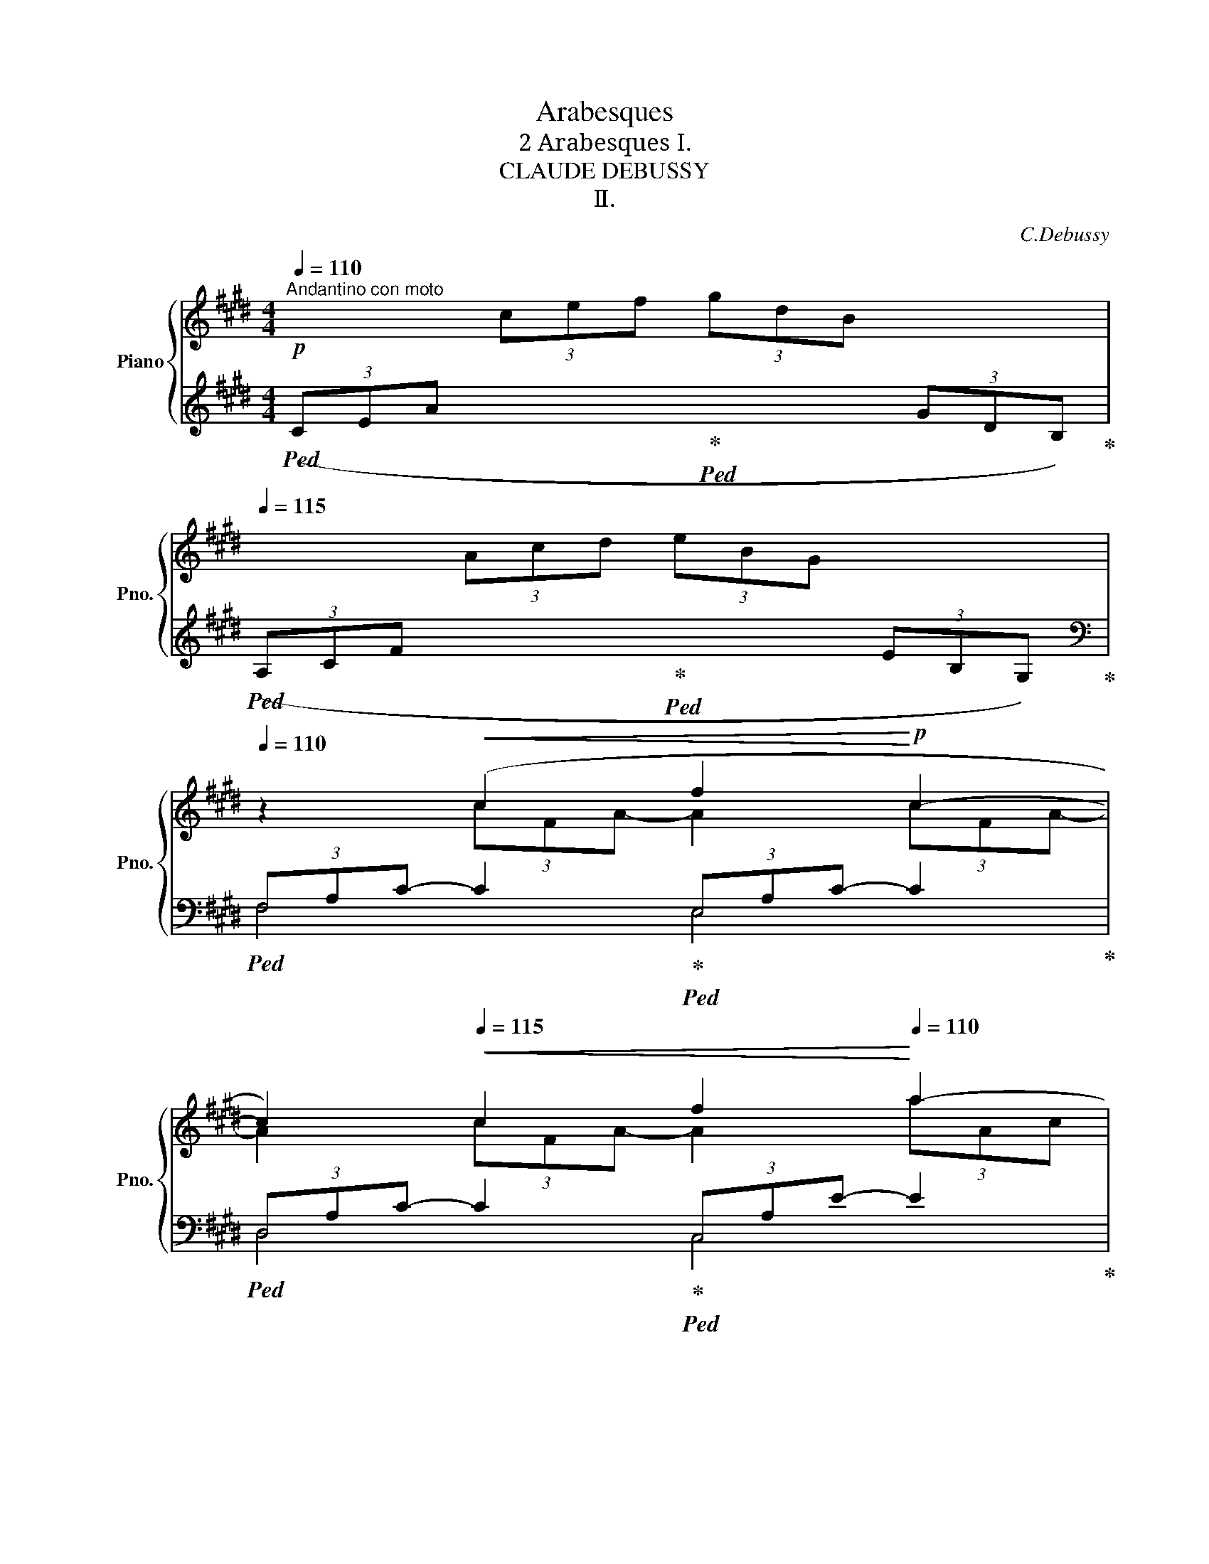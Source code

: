 X:1
T:Arabesques
T:2 Arabesques Ⅰ. 
T:CLAUDE DEBUSSY 
T:Ⅱ.
C:C.Debussy
%%score { ( 1 3 ) | ( 2 4 ) }
L:1/8
Q:1/4=110
M:4/4
K:E
V:1 treble nm="Piano" snm="Pno."
V:3 treble 
V:2 treble 
V:4 treble 
V:1
"^Andantino con moto"!p! x2 (3cef (3gdB x2[Q:1/4=115]"^\n"[Q:1/4=120][Q:1/4=115] | %1
 x2 (3Acd (3eBG x2[Q:1/4=115][Q:1/4=120][Q:1/4=115] | %2
[Q:1/4=110] z2!<(! (c2[Q:1/4=115] f2!<)!!p![Q:1/4=120] c2-[Q:1/4=115][Q:1/4=120] | %3
 c2)[Q:1/4=115]!<(! c2 f2!<)![Q:1/4=110] a2- | %4
[Q:1/4=105] (a2[Q:1/4=100] a4-[Q:1/4=60]!>(! (3a[Q:1/4=50]g[Q:1/4=30]f)!>)![Q:1/4=90][Q:1/4=80] | %5
"^a tempo"!pp![Q:1/4=110] z2[Q:1/4=120] (3(efc (3eBc (3GBF[Q:1/4=115] | (3GEG D4[Q:1/4=115] C2 | %7
 B,) z[Q:1/4=120] (3(efc (3eBc (3GBF | (3GEG D4[Q:1/4=115] C2) | %9
[Q:1/4=120]"_poco   a   poco   cresc." (3(B,A,B, C2- CEDE | C2) (G4 E2) | (3(DCD E2- EGFG | %12
!p!"_sempre  cresc.""^stringendo" E2)[Q:1/4=124] (c4[Q:1/4=128] (3^AcA) | %13
[Q:1/4=132] G2 (e4[Q:1/4=136] (3cec) |[Q:1/4=132] (g3 f)[Q:1/4=128] (g3 f) | %15
[Q:1/4=124]!mp! (g3 f)"^rit."[Q:1/4=100]!p! !tenuto!g[Q:1/4=90] !tenuto!f2[Q:1/4=80] !tenuto!g | %16
!p![Q:1/4=100] (=a4 g4[Q:1/4=110][Q:1/4=120] | f4 e4) |!<(! (d4 e2[Q:1/4=110] gb)!<)! | %19
!mp!!>(! (d4-!>)!!p! dc[Q:1/4=110]eg)[Q:1/4=120] | (B4-[Q:1/4=115] BAce[Q:1/4=120] | %21
[Q:1/4=120] G4)!p!"^rit." (3z[Q:1/4=115] (Ac[Q:1/4=110] (3e[Q:1/4=105]g[Q:1/4=100]f | %22
[Q:1/4=110] d2 G2)[Q:1/4=120]!p!"^a tempo" z (FAc | %23
 E4)!p![Q:1/4=115]"^rit." (3z (FA[Q:1/4=110] (3c[Q:1/4=105]e[Q:1/4=100]=d | %24
[Q:1/4=110] G2 F4[Q:1/4=90] =D2)[Q:1/4=100][Q:1/4=80] | %25
[K:bass][Q:1/4=110]"^a tempo"!p! (C8-[Q:1/4=120] | %26
[Q:1/4=115] C2[Q:1/4=110] C2[Q:1/4=105] E2[Q:1/4=100] C2) |[K:treble][Q:1/4=110] F8-[Q:1/4=120] | %28
 F2[Q:1/4=124]"^poco mosso""_cresc." (F2 A2[Q:1/4=128] F2 | B2[Q:1/4=132] G2) (B2[Q:1/4=124] G2 | %30
 ([Ac]8-) |[Q:1/4=120] [Ac]2[Q:1/4=115] [FA]2 [GB]2[Q:1/4=110] [Ac]2) | [Ac]8-[Q:1/4=124] | %33
!mp! c2!p![Q:1/4=120] (A2[Q:1/4=110] B2[Q:1/4=100]!<(! c2 | %34
[Q:1/4=110] d2[Q:1/4=115] e2[Q:1/4=120] f2[Q:1/4=125] g2 | %35
[Q:1/4=120] a2!<)!!mf![Q:1/4=110]!>(! b2[Q:1/4=100] c'2[Q:1/4=90] d'2!>)! | %36
!p! (f'4)[Q:1/4=120] (e'4)[Q:1/4=110] |[Q:1/4=100] e8-)[Q:1/4=90] || %38
[K:A]!p!"^Tempo rubato""^(un peu moins vite)"[Q:1/4=90] (3(ede c2- cB[Q:1/4=85]Bc | %39
[Q:1/4=90] A2 F4[Q:1/4=85] G2) |[Q:1/4=80]!<(! (FE!<)!!p!!>(! f4!>)![Q:1/4=75] e2) | %41
!p![Q:1/4=80]!<(! (FE!<)!!>(! g2-[Q:1/4=65] g!tenuto!b[Q:1/4=70]!tenuto!a!>)!!tenuto!f) | %42
!p![Q:1/4=90] (3(ede c2- cB[Q:1/4=85]Bc) |[Q:1/4=90] (A2 F2-!<(! (F)[Q:1/4=85]FFG)!<)! | %44
!p! (3(FE!>(!B, C4[Q:1/4=80] [CE]2)!>)! |[Q:1/4=75]!p! [B,E]6 z2[Q:1/4=70] | %46
[K:bass]"^Mosso"!p![Q:1/4=100] (3(D,F,A,[Q:1/4=110] (3CB,A,)[Q:1/4=120]"_cresc." (3(G,B,D (3FED) | %47
[K:treble][Q:1/4=130] (3(CEG (3BAG)[Q:1/4=140] (3(FAc (3edc) | %48
[Q:1/4=125] (3(Bdf!f! !>!a2-)[Q:1/4=120] (ag)[Q:1/4=115](fe) | %49
[Q:1/4=110] (fedc)"^rit."[Q:1/4=110] (d[Q:1/4=100]c[Q:1/4=90]B[Q:1/4=80]A) | %50
[K:bass]"^Mosso"!p![Q:1/4=100] (3(D,F,A,[Q:1/4=110] (3CB,A,)[Q:1/4=120]"_cresc." (3(G,B,D (3FED) | %51
[K:treble][Q:1/4=130] (3(CEG (3BAG)[Q:1/4=140] (3(FAc!mp! (3edc) | %52
!p![Q:1/4=125]!<(! (3(Bdf!<)!!f![Q:1/4=120] a2-[Q:1/4=110] ag[Q:1/4=100]fg) | %53
!p![Q:1/4=120]!<(! (3(Bdf!<)!!f![Q:1/4=110] a2-[Q:1/4=100] ag[Q:1/4=95]fg) | %54
!p!"^a tempo"[Q:1/4=90] (3(ede c2- cB[Q:1/4=85]"^\n\n"Bc |[Q:1/4=90] A2 F4[Q:1/4=85] G2 | %56
[Q:1/4=80]!<(! FE!<)!!p!!>(! f4!>)![Q:1/4=75] e2) | %57
!p![Q:1/4=80]!<(! FE!<)! (g2-[Q:1/4=65]!>(! g!tenuto!b[Q:1/4=70]!tenuto!a!>)!!tenuto!f) | %58
!p![Q:1/4=90] (3(ede c2- cB[Q:1/4=85]Bc |[Q:1/4=90] A2 G2-!<(! G[Q:1/4=85]FFG)!<)! | %60
!p! (3(FE!>(!B, C4[Q:1/4=80] [CE]2!>)! |[Q:1/4=75]!p! [B,E]6) z2[Q:1/4=70] | %62
[K:treble]"^risoluto"!f![Q:1/4=80] (3=G[Q:1/4=90]=FG E4 D2 | =C2 =G,4 C2 | %64
[Q:1/4=92]!<(! D2[Q:1/4=94] =F2[Q:1/4=96] =G2[Q:1/4=85] A=c!<)! | %65
!f![Q:1/4=95] [Bd]4[Q:1/4=90] =G4[Q:1/4=85] | %66
!mp![Q:1/4=80]"^rit.""_dim. molto" (3(=g[Q:1/4=90]=fg e4[Q:1/4=85] d2 | %67
[Q:1/4=90] e4[Q:1/4=85] =f4) |!p![Q:1/4=80] (3=g[Q:1/4=90]=fg e4[Q:1/4=85]"_più  dim." g2 | %69
[Q:1/4=80]!<(! (3^g^f[Q:1/4=80]g!<)! e4[Q:1/4=70][Q:1/4=60] g2[Q:1/4=30] || %70
[K:E]!p!"^Ⅰ. tempo"[Q:1/4=110]"^o" (=a4 g4[Q:1/4=115][Q:1/4=120][Q:1/4=115] | %71
[Q:1/4=110] f4 e4)[Q:1/4=115][Q:1/4=120][Q:1/4=115] | %72
[Q:1/4=110] z2!<(! (c2[Q:1/4=115] f2!<)!!p![Q:1/4=120] c2-[Q:1/4=115][Q:1/4=120] | %73
 c2)[Q:1/4=115]!<(! (c2 f2!<)![Q:1/4=110] a2) | %74
[Q:1/4=105] z2[Q:1/4=100]"^rit." (a4-[Q:1/4=60] (3a[Q:1/4=50]!tenuto!g[Q:1/4=30]!tenuto!f)[Q:1/4=90][Q:1/4=80] | %75
"^a tempo"!p![Q:1/4=110] z2[Q:1/4=120] (3(efc (3eBc (3GBF[Q:1/4=115] | (3GEG) (D4[Q:1/4=115] C2 | %77
 B,2)[Q:1/4=120] (3(efc (3eBc (3GBF | (3GEG D4[Q:1/4=115] C2) | %79
[Q:1/4=120]"_poco   a   poco   cresc." (3(B,A,B, C2- CEDE | C2) (G4[Q:1/4=115] E2) | %81
[Q:1/4=120] (3(DCD E2- EGFG | %82
!p!"_sempre cresc.""^stringendo" E2)[Q:1/4=124] (c4[Q:1/4=128] (3^AcA | %83
[Q:1/4=132] G2) (e4[Q:1/4=136] (3cec) |[Q:1/4=132] (g3 f)[Q:1/4=128] (g3 f) | %85
[Q:1/4=124]!mp! (g3 f)"^rit."[Q:1/4=100]!p! !tenuto!g[Q:1/4=90] !tenuto!f2[Q:1/4=80] !tenuto!g | %86
!p!"^a tempo"[Q:1/4=100] (a4 g4[Q:1/4=110][Q:1/4=120] | f4[Q:1/4=115] e4)[Q:1/4=110] | %88
[Q:1/4=115] (a2[Q:1/4=120] bc'!<(! agag- | g2 f2-[Q:1/4=115] f2[Q:1/4=110] e2-)!<)! | %90
[Q:1/4=115]!mp! e(=d[Q:1/4=120]ef dcdc- | c2 B4[Q:1/4=115][Q:1/4=110] A2-) | %92
[Q:1/4=115] (AG[Q:1/4=120]AG cA[Q:1/4=110] F2-) ||[M:2/4][Q:1/4=100]!<(! FE[Q:1/4=90]FE!<)! || %94
[M:4/4]!mf![Q:1/4=100]"_dim." A8[Q:1/4=110][Q:1/4=120] | (3abc' (3e'c'b (3aec (3BAE | %96
!mp!"^più  dim." G8[Q:1/4=115] |[Q:1/4=110] F8[Q:1/4=100][Q:1/4=90] | %98
!pp![Q:1/4=110] E2!p![Q:1/4=120] (3(e'f'c' (3e'bc' (3gbf | (3geg d4[Q:1/4=115] c2 | %100
[Q:1/4=110] B2)!pp![Q:1/4=120] (3(efc (3eBc (3GBF | (3GEG[Q:1/4=115] D4[Q:1/4=110] C2) | %102
[Q:1/4=115] (3z B,[I:staff +1]E,[I:staff -1] (3z C[I:staff +1]G,[Q:1/4=120][I:staff -1] (3z E[I:staff +1]B,[I:staff -1] (3z FC | %103
[Q:1/4=125] (3z!<(! BE (3z cG[Q:1/4=130] (3z eB (3z fc!<)! | %104
[Q:1/4=120] (3z!p! (be[Q:1/4=110] (3z!>(! c'g[Q:1/4=95] (3z e'b[Q:1/4=80] (3z f'c')!>)! | %105
!pp![Q:1/4=70] (!tenuto![e'g']2[Q:1/4=65] !tenuto![e'g']4[Q:1/4=60] !tenuto![e'g']2) | %106
[Q:1/4=20] E2[Q:1/4=80] z2 z4 |] %107
[K:G][M:4/4][Q:1/4=136]"^Allegretto scherzando"!p!"_et très léger" (3(e/f/e/).A (3(a/b/a/).d (3(e/f/e/).A (3(a/b/a/).d | %108
 (3(e/f/e/).B"_dim." (3(b/c'/b/).d (3(e/f/e/).B (3(b/c'/b/).d | %109
 (3(e/f/e/).c (3(c'/d'/c'/).d (3(e/f/e/).c (3(c'/d'/c'/).d | %110
 (3(e/f/e/).c[Q:1/4=132] (3(c'/d'/c'/).d[Q:1/4=128] (3(e/f/e/).c[Q:1/4=124] (3(c'/d'/c'/).d | %111
!pp![Q:1/4=136] (3(e/f/e/).B (3(d/e/d/).G (3(B/c/B/).D (3(A/B/A/).E | %112
!pp! (3(e/f/e/).B (3(d/e/d/).G (3(B/c/B/).D (3(A/B/A/).E | %113
!pp!!<(! (3(G/A/G/).D (3.E.G!p!.B!<)!!pp!!<(! (3(G/A/G/).D (3.E.G!p!.B!<)! | %114
!pp!!<(! (3(A/B/A/).E (e.d)!<)![Q:1/4=132]!>(! (!arpeggio!b.a)[Q:1/4=128].f.d!>)! | %115
!pp![Q:1/4=136] (3(e/f/e/).B (3(d/e/d/).G (3(B/c/B/).D (3(A/B/A/).E | %116
!pp! (3(e/f/e/).B (3(d/e/d/).G (3(B/c/B/).D (3(A/B/A/).E | %117
!pp!!<(! (3(G/A/G/).D (3.E.G.B!<)!!p! !>![EA] z z x | %118
!p!!<(! (3(G/A/G/).D (3.E.G.B!<)!!p! !>![EA]!<(! z z x!<)! | %119
!mf! (3(a/b/a/).f (3(d/e/d/).B!>(! (3(A/B/A/).F (3(D/E/D/).B,!>)! | %120
!p!!>(! .A,.D.B,.[^CF][Q:1/4=132] .[A,D]!>)! z[Q:1/4=128] z2 | %121
[K:bass][Q:1/4=136] (3(G,/A,/G,/).E,[K:treble]!mf! (3(G/A/G/)E- E!>(!.F.G.A!>)! | %122
 !arpeggio!.[CDFB]!<(!.c.d.e !>!.[Bdf]!<)!!mf!!>(!{/f}.a.g.d!>)! | %123
[K:bass] (3(G,/A,/G,/).E,[K:treble]!mf! (3(G/A/G/)E- E!>(!.F.G.A!>)! | %124
!<(! !arpeggio!.[CDFB].c.d.e[Q:1/4=132] !tenuto![Bdf]!<)!!mf!!>(!{/f}.a[Q:1/4=128].g.d!>)! | %125
!p![Q:1/4=136] (a2 g2) (a2 g2) | (a2 g4 d2) | (b2 a2)"_cresc." (b2 a2) | (b2 a4 e2) | %129
!f! (3(d'/e'/d'/).b (3(g/a/g/).e (3(d/e/d/).B (3(G/A/G/).E | %130
!f! (3(d'/e'/d'/).b (3(g/a/g/).e (3(d/e/d/).B (3(G/A/G/).E | %131
"_dim." (3(D/E/D/).B, z2[K:bass] (3(D,/E,/D,/).B,, z2 |"_molto dim." z4 .D,.E,.G,.B, | %133
[K:treble]!p![Q:1/4=132] D z z2!pp![Q:1/4=128] !arpeggio![DF^Ad] z z2 | %134
[Q:1/4=136] !>![GBdg]!f! (3(F/G/F/) !>!E(3(D/E/D/) !>!B,!>!D !>!E2- | E.A.c.e .F.A.d.f | %136
 !>![GBdg]!f! (3(F/G/F/) !>!E(3(D/E/D/) !>!B,!>!D !>!E2- | %137
 E.A.c.e[Q:1/4=132] z!<(! .A[Q:1/4=128].e.f!<)! | %138
!f![Q:1/4=136] !>![B^dfb] (3(^a/b/a/) !>!^g(3(f/g/f/) .d.f !>![Bdg]2 | %139
 !>![B^dfb] (3(^a/b/a/) !>!^g(3(f/g/f/) .d.f !>![Bdg]2 | %140
 !>![^dfb] z !>![dfb] z z2"_dim." .[ceac'] z | %141
 .[=dfad'] z .[dfad'] z z!p! (3(C/D/C/) .B,(3(A,/B,/A,/) |!pp! .G, z .G, z z2 !arpeggio!.[GBdg] z | %143
 z4 z2[K:bass]!p! (!tenuto!G,2- | (3G,A,B,) A,2 A,.C.B,.D |!<(! .C.E.D.=F .E.G.F.A!<)! | %146
!mp!!>(! .G.E.=F.D .E.C.D.B,!>)! |!p! (A,C) .B, z !tenuto!B,4 | %148
[K:treble]!<(! (3(B,CD)!<)!!p! C2-!>(! C.G.E.C!>)! |!p!!<(! (3(B,CD)!<)!!p! C2-!>(! C.G.E.C!>)! | %150
!p! .[A,D].[B,E].[C=F].[DG]"_cresc." .[EA].[FB].[Gc].[Ad] | %151
 .[Be].[c^f].[cf].[cf][Q:1/4=130] .[B^db]!p!.[Bdb][Q:1/4=124].[Bdb].[Bdb] | %152
!p![Q:1/4=136] (3(gab a2- a).c'.b.d' | .c'.e'!<(!.d'.=f' .e'.g'.f'.a'!<)! | %154
!mp! (g'e')!>(!(=f'd') (e'c')(d'b)!>)! |!p! (ac' .[=fb]) z !tenuto!b4 | %156
!<(! (3(B,^C^D C2- CF!<)!DC) |!p! (3(B,^C^D C2- CFDC) |!<(! (B,E)(^CF) (^D^G)(EA) | %159
[Q:1/4=132] (FB)(^G^c)[Q:1/4=128] (A^d)[Q:1/4=124](c!mp!d)!<)! | %160
!p![Q:1/4=136] (3(B,^C^D C2- CFDC) |!p! (3(B,^C^D C2- CFDA,) | (_B,_E=C=F =D=GE_A) | %163
!<(! (=F_BGc _Adc=f)!<)! |"_dim. molto" (3(_e/=f/e/)._B ._d.G .e.B.d.G | %165
 (3(_e/=f/e/)._B ._d.G .e.B.d.G |[Q:1/4=130] (3(_e/=f/e/)._B ._d.G .e.B.d.G | %167
[Q:1/4=120] (3(_e/=f/e/)._B ._d.G[Q:1/4=110] .e.B[Q:1/4=100].d.G | %168
[Q:1/4=136]"^a tempo"!pp! (3(=e/f/e/).B .d.G (3(B/c/B/).D .A.E | %169
 (3(=e/f/e/).B .d.G (3(B/c/B/).D .A.E | %170
!pp!!<(! (3(G/A/G/).D (3.E.G!p!.B!<)!!pp!!<(! (3(G/A/G/).D (3.E.G!p!.B!<)! | %171
!pp!!<(! (3(A/B/A/).E (e.d)!<)![Q:1/4=132]!>(! (!arpeggio!b.a)[Q:1/4=128].f.d!>)! | %172
!pp![Q:1/4=136] (3(e/f/e/).B d.G (3(B/c/B/).D A.E | (3(e/f/e/).B d.G (3(B/c/B/).D A.E | %174
!pp!!<(! (3(G/A/G/).D (3.E.G.B!<)!!p! !>![EA] z z x | %175
!p!!<(! (3(G/A/G/).D (3.E.G.B!<)!!p! !>![EA]!<(! z z x!<)! | %176
!mf!!mf! (3(a/b/a/).f .d.B!>(! (3(A/B/A/).F .D!>)!.B, |!p!!>(! .A,.D.B,.[^CF]!>)! .[A,D] z z2 | %178
[K:bass]!mf! (3(A,/B,/A,/).D,[K:treble] (3(A/B/A/)D-!p! DE=FG |!<(! (ABce) (!>!de=fa)!<)! | %180
[K:bass]!mp! (3(A,/B,/A,/).D,[K:treble] (3(A/B/A/)D-!<(! DE=FG | .A.B.c.e!<)! !>!.d.e.=f.a | %182
!mf!"_en dim." (3(g/a/g/).e x2[I:staff +1] .[^D^F].B[I:staff -1].^d.f | %183
 (3(g/a/g/).e[I:staff +1].c.[EG] .[=DF].B[I:staff -1].d.f | %184
 (3(e/f/e/).c[I:staff +1].A.[CE] .[B,D].^G[I:staff -1].B.d | %185
 (3(e/f/e/).c[I:staff +1].A.[CE] .[B,D].G[I:staff -1].B.d | %186
"^più dim."[I:staff +1] (CF)[I:staff -1].A.d[Q:1/4=128][I:staff +1] (CE)[I:staff -1].G.d | %187
[Q:1/4=120][I:staff +1] (CD)[I:staff -1].A.d[Q:1/4=100][I:staff +1] (D,D)[Q:1/4=80][I:staff -1].D[Q:1/4=40].d | %188
!pp!"^Meno mosso"[Q:1/4=120] (3(e'/f'/"_armonioso"e'/)b- b z (3(d'/e'/d'/)g- g z | %189
 (3(b/c'/b/)d- d z (3(a/b/a/)e- e z | (3(e'/f'/e'/)b- b z (3(d'/e'/d'/)g- g z | %191
 z2[Q:1/4=115] .d z[Q:1/4=110] .g z[Q:1/4=105] .b z | %192
[Q:1/4=120] (3(d'/e'/d'/)a- a z (3(c'/d'/c'/)=f- f z | (3(a/b/a/)d- d z (3(g/a/g/)d- d z | %194
 (3(d'/e'/d'/)a- a z (3(c'/d'/c'/)a- a z | %195
[Q:1/4=110] z2[Q:1/4=100] .c z[Q:1/4=90] .=f z[Q:1/4=80] .a !fermata!z | %196
[Q:1/4=136]!pp!"^a tempo" z8 |[K:bass] z .A,,.=F,,._B,, .G,,.C,.A,,.D, | %198
 (3(C,D,E,) D,2- D,.G,.E,.D, | .C,.=F,.D,.G, .E,.A,.F,._B, | %200
[K:treble]"_cresc." (3(CDE) D2- D.G.E.D | (3(CDE) D2- D.G.E.A |"_più cresc." .^F.=B.G.c .A.d.B.e | %203
 .G.c.A.d .B.e.c.f |"_molto cresc." (df) (eg) (fa) (gb) | %205
"_molto cresc." (ac')"^rit."[Q:1/4=130] (bd')[Q:1/4=120] (c'e')[Q:1/4=110] (d'f') | %206
!f![Q:1/4=136] [gbd'g'] (3F/G/F/ !>!E(3D/E/D/ .B,.D E2- | E.A.c.e .F.A.d.f | %208
 [GBdg] (3F/G/F/ !>!E(3D/E/D/ .B,.D E2- | E.A.c.e z .A.e.f | %210
!f! !>![B^dfb] (3(^a/b/a/) !>!^g(3(f/g/f/) !>!.d!>!.f !>![Bdg]2 | %211
!f! !>![B^dfb] (3(^a/b/a/) !>!^g(3(f/g/f/) .d.f !>![Bdg]2 | %212
 !>![^dfb] z !>![dfb] z z2"_dim." !wedge![ceac']2 | %213
 .[=dfad'] z .[dfad'] z z!p! (3(C/D/C/ .B,)(3(A,/B,/A,/ |!pp! .G,) z .G, z z2 !arpeggio!.[GBdg] z | %215
 !arpeggio!.[GBdg] z z2!ppp![Q:1/4=130] G, z z2 | G, z z2 z4 |] %217
V:2
!ped! (3(CEA x2!ped-up!!ped! x2 (3GDB,)!ped-up! | %1
!ped! (3(A,CF x2!ped-up!!ped! x2 (3EB,G,)!ped-up! | %2
[K:bass]!ped! (3F,A,C- C2!ped-up!!ped! (3E,A,C- C2!ped-up! | %3
!ped! (3D,A,C- C2!ped-up!!ped! (3C,A,E- E2!ped-up! | %4
!<(!!ped! (3(B,,F,A, (3C[K:treble]DF"^rit." (3A!<)!cd (3cBA)!ped-up! | %5
[K:bass]!pp!!ped! (E,,B,,E,G, B,G,E,B,,)!ped-up! |!ped! (E,,C,E,G, CG,E,C,)!ped-up! | %7
!pp!!ped! (E,,B,,E,G, B,G,E,B,,)!ped-up! |!ped! (E,,C,E,G, CG,E,C,)!ped-up! | %9
!pp!!ped! (F,,C,E,F, A,F,E,C,)!ped-up! |!ped! (G,,C,E,G, B,G,E,C,)!ped-up! | %11
!ped! (A,,E,F,A,)!ped-up!!ped! (CA,F,E,)!ped-up! | %12
!p!!ped! (^A,,E,G,C)!ped-up!!ped! (C,F,^A,E)!ped-up! | %13
!ped! (E,^A,CG)!ped-up!!ped! (F,CE^A)!ped-up! | %14
[K:treble]!ped! (^A,EGc)!ped-up!!ped! (CF^Ae)!ped-up! | %15
!p!!ped! (^A,EGc)!ped-up!!p!!ped! (CF^Ae)!ped-up! | %16
!p!!ped! (3(CE=A[I:staff -1] (3cef!ped-up!!ped! (3gdB[I:staff +1] (3GDB,)!ped-up! | %17
!ped! (3(A,CF[I:staff -1] (3Acd!ped-up!!ped! (3eBG[I:staff +1] (3EB,G,)!ped-up! | %18
!ped!!<(! (3(^^F,CD (3^ADC)!ped-up!!ped! (3(G,CE (3BEC)!<)!!ped-up! | %19
!p!!ped!!>(! (3(^^F,CD (3^ADC)!ped-up!!>)![K:bass]!p!!ped! (3(E,=A,C (3GCA,)!ped-up! | %20
!ped! (3(D,A,B, (3FB,A,)!ped-up!!ped! (3(C,F,A, (3EA,F,)!ped-up! | %21
!ped! (3(^B,,F,G, (3^DG,F,)!ped-up!!p!!ped! (3(C,F,A, (3EA,F,)!ped-up! | %22
!ped! (3(^B,,F,G, (3^DG,F,)!ped-up!!p!!ped! (3(=B,,F,A, (3=DA,F,)!ped-up! | %23
!ped! (3(B,,E,G, (3=DG,E,)!ped-up!!p!!ped! (3(B,,F,A, (3DA,F,)!ped-up! | %24
!ped! (3(B,,E,G, (3=DG,E,)!ped-up!!ped! (3(E,,B,,E, (3F,G,B,)!ped-up! | %25
!ped! (3(A,,,A,,-[I:staff -1]E, (3=G,A,B, (3A,E,G, (3A,B,A,) |[I:staff +1] A,,8!ped-up! | %27
!ped! (=D,,A,, F,6)!ped-up! |!ped! (B,,,B,,"_cresc."F,A, B,2) z2!ped-up! | %29
!ped! (G,,,G,,E,G, B,2) z2!ped-up! |!ped! (3(F,,,F,,C, (3E,F,A, (3C[I:staff -1]EF (3AGF | %31
 (E4)!ped-up!!ped![I:staff +1] D2 C2)!ped-up! | %32
!ped! (3(F,,,F,,C, (3E,F,A, (3C[I:staff -1]EF (3AG!p!F) | %33
 (E4!ped-up!!p!!ped![I:staff +1] F,4)!ped-up! |!<(!!ped! (.B,,2 .F,2 .A,2 .B,2!<)! | %35
 .D2[K:treble]!mp!!>(! .F2 .A2 .B2)!ped-up!!>)! |[K:bass]!p!!ped! (E,,,E,,B,,E, G,B,EG) | %37
 z4 E4!ped-up! ||[K:A]!ped! F6!ped-up!!ped! D2!ped-up! | %39
!ped! [F,C]2!ped-up!!ped! [B,,A,]6!ped-up! |!ped! B,,2!ped-up!!ped! (F4 E2)!ped-up! | %41
!ped! ([A,,E,]2!ped-up!!ped! [E,A,CE]6)!ped-up! |!ped! (F6!ped-up!!ped! =F2)!ped-up! | %43
!ped! ([F,C]2!ped-up!!ped! [B,,A,]4!ped-up!!ped! [A,,^D,]2)!ped-up! | %44
!ped! ([G,,E,]2!ped-up!!ped! [F,,E,]4!ped-up!!ped! [B,,,B,,]2!ped-up! | %45
!ped! [E,,B,,]4)!ped-up!!ped! (E,,2 E,2)!ped-up! |!ped! z2 (F,,4!ped-up!!ped! E,,2)!ped-up! | %47
!ped! z2 (([A,,,A,,]4!ped-up!!ped! [D,,D,]2))!ped-up! | %48
!ped! z2 ([B,,,B,,]2!ped-up!!ped! [F,B,DF]2)!ped-up!!ped! [E,,E,]2!ped-up! | %49
!ped! [A,,,A,,]2 E,2!ped-up!!ped! (FEDC)!ped-up! |!ped! z2 (F,,4!ped-up!!ped! E,,2)!ped-up! | %51
!ped! z2 (([A,,,A,,]4!ped-up!!ped! [D,,D,]2))!ped-up! | %52
!ped! z2!mp! [B,,,B,,] z!mp! !>![F,B,DF]4!ped-up! | %53
!ped! z2!mp! [B,,,B,,] z!mp! !>![F,B,DF]4!ped-up! |!ped! D8!ped-up!!ped!!ped-up!!ped!!ped-up! | %55
!ped! C8!ped-up!!ped!!ped-up! |!ped! B,,2!ped-up!!ped! (F4 E2)!ped-up! | %57
!ped! ([A,,E,]2!ped-up!!ped! [E,A,CE]6)!ped-up! |!ped! (F6!ped-up!!ped! (=F2)!ped-up! | %59
!ped! [F,C]4!ped-up!!ped! [B,,A,]2!ped-up!!ped! [A,,^D,]2)!ped-up! | %60
!ped! ([G,,E,]2!ped-up!!ped! [F,,E,]4!ped-up!!ped! [B,,,B,,]2)!ped-up! | %61
!ped! [E,,B,,]4!ped-up!!ped! (E,,2 E,2)!ped-up! | %62
!ped![I:staff -1] [=G,=C]2!ped-up!!ped! [A,C]4!ped-up!!ped![I:staff +1] [=F,B,]2!ped-up! | %63
!ped! [E,A,]2!ped-up!!ped! [D,=F,]4!ped-up!!ped! [E,A,]2!ped-up! | %64
!ped! =F,2!ped-up!!ped! A,2!ped-up!!ped! =G,2!ped-up!!ped! D,2!ped-up! | %65
!ped! =G,,,=G,,D,=F, =G,B,D=F!ped-up! | %66
[K:treble]!p!!ped!"_dim." ([E=G]4!ped-up!!ped! [=FA]4!ped-up! | %67
!ped! [=G_B]4!ped-up!!ped! [=FA]4)!ped-up! |!p!!ped!"_dim." =G8!ped-up! |!ped! ^G8!ped-up! || %70
[K:E]!p!!ped! (3(CEA[I:staff -1] (3cef!ped-up!!ped! (3gdB[I:staff +1] (3GDB,)!ped-up! | %71
!p!!ped! (3(A,CF[I:staff -1] (3Acd!ped-up!!ped! (3eBG[I:staff +1] (3EB,G,)!ped-up! | %72
[K:bass]!ped! (3F,A,C- C2!ped-up!!ped! (3E,A,C- C2!ped-up! | %73
!ped! (3D,A,C- C2!ped-up!!ped! (3C,A,E- E2!ped-up! | %74
!<(!!ped! (3(B,,F,A, (3C[K:treble]DF (3A!<)!c!>(!d (3c!tenuto!B!tenuto!A)!ped-up!!>)! | %75
[K:bass]!p!!ped! (E,,B,,E,G, B,G,E,B,,)!ped-up! |!ped! (E,,C,E,G, CG,E,C,)!ped-up! | %77
!pp!!ped! (E,,B,,E,G, B,G,E,B,,)!ped-up! |!ped! (E,,C,E,G, CG,E,C,)!ped-up! | %79
!pp!!ped! (F,,C,E,F, A,F,E,C,)!ped-up! |!ped! (G,,C,E,G, B,G,E,C,)!ped-up! | %81
!ped! (A,,E,F,A,!ped-up!!ped! CA,F,E,)!ped-up! | %82
!p!!ped! (^A,,E,G,C)!ped-up!!ped! (C,F,^A,E)!ped-up! | %83
!ped! (E,^A,CG)!ped-up!!ped! (F,CE^A)!ped-up! | %84
[K:treble]!ped! (^A,EGc)!ped-up!!ped! (CF^Ae)!ped-up! | %85
!p!!ped! (^A,EGc)!ped-up!!p!!ped! (CF^Ae)!ped-up! | %86
!p!!ped! (3(CEA[I:staff -1] (3cef!ped-up!!ped! (3gdB[I:staff +1] (3GDB,)!ped-up! | %87
!ped! (3(A,CF[I:staff -1] (3Acd!ped-up!!ped! (3eBG[I:staff +1] (3EB,G,)!ped-up! | %88
[K:treble]!ped! (3((CEA (3cAE)!ped-up!!ped!!<(! (3(B,DG (3BGD)!ped-up! | %89
!ped! (3(A,CF (3AFC)!ped-up!!ped! (3(G,)B,E (3GEB,)!<)!!ped-up! | %90
[K:bass]!p!!ped! (3(F,A,=D (3FDA,)!ped-up!!ped! (3(E,G,C (3ECG,)!ped-up! | %91
!ped! (3(=D,F,B, (3=DB,F,)!ped-up!!ped! (3(C,E,A, (3CA,E,)!ped-up! | %92
!ped! (3(B,,^E,G, (3B,G,E,)!ped-up!!ped! (3(A,,C,F, (3A,F,C,)!ped-up! || %93
[M:2/4]!ped! (3(G,,B,,E, (3G,E,B,,)!ped-up! || %94
[M:4/4]!ped! (3F,,C,E, (3F,A,B, (3C[I:staff -1]EA (3Bce |[I:staff +1] x8!ped-up! | %96
!ped! (3B,,,B,,D, (3G,B,D x4!ped-up! | %97
!ped! (3B,,,B,,D, (3A,B,[I:staff -1]D[I:staff +1] x4!ped-up! | %98
!pp!!ped! (E,,B,,!p!E,G, B,G,E,B,,)!ped-up! |!ped! (E,,C,E,G, CG,E,C,)!ped-up! | %100
!pp!"_una corda"!ped! (E,,B,,E,G, B,G,E,B,,)!ped-up! |!ped! (E,,C,E,G, CG,E,C,)!ped-up! | %102
!ped! (E,,2 B,,2 E,2 G,2) | (E,2 B,2 E2 G2) |[K:treble] (E2 B2 e2 g2) | %105
 (!tenuto![eb]2 !tenuto![eb]4 !tenuto![eb]2)!ped-up! |[K:bass]!ped! [E,,E,]2!ped-up! z2 z4 |] %107
[K:G][M:4/4][K:treble]!p! ([CDF]8 |"_dim." [B,DF]8 | [A,DF]8 |[K:bass] D,8) | %111
!pp! [G,,D,B,]2- [G,,D,B,] z z2 .[C,G,] z |!pp! [G,,D,B,]2- [G,,D,B,] z z2 .[C,G,] z | %113
!pp! .[B,,G,] z!p! .[C,G,] z!pp! .[B,,G,] z!p! .[C,G,] z | %114
 .[^C,G,A,] z!ped! !arpeggio![D,CF] z!ped![K:treble] !arpeggio![DAc] z z2 | %115
[K:bass]!pp! [G,,D,B,]2- [G,,D,B,] z z2 .[C,G,] z |!pp! [G,,D,B,]2- [G,,D,B,] z z2 .[C,G,] z | %117
!pp! .[B,,G,] z!p! .[C,G,] z!ped! !arpeggio![^C,G,A,]!ped-up![K:treble] .E.A!ped![I:staff -1]!arpeggio!!>![ea]!ped-up! | %118
[I:staff +1][K:bass]!pp! .[B,,G,] z!p! .[C,G,] z!ped! !arpeggio![^C,G,A,]!ped-up![K:treble] .E.A!ped![I:staff -1]!arpeggio!!>![ea]!ped-up! | %119
[I:staff +1] .[FAd] z .[EGB] z[K:bass] .[F,A,D] z .[E,G,B,] z | F,2 .G,.A, .F,.D,.A,,!pp!.D,, | %121
 .[A,,,A,,] z!mp!!ped! [A,,E,]2- [A,,E,]!ped-up! z z2 | %122
!p! .[D,,D,] z z2!mp! .[G,,,G,,] z .[D,G,B,D] z | %123
 .[A,,,A,,] z!mp!!ped! [A,,E,]2- [A,,E,]!ped-up! z z2 | %124
!p! .[D,,D,] z z2!mp! .[G,,,G,,] z .[D,G,B,D] z |[K:treble] (3(=F/G/F/).D .F.E (3(F/G/F/).D .F.E | %126
 (3(=F/G/F/).D .F.E .F.D.E.F | (3(G/A/G/).E .G.F!ped! (3(G/A/G/)!ped-up!.E .G.F | %128
!ped! (3(G/A/G/).E .G.F .G.A.B!ped-up!.^c | %129
 [DGBd] z z2[K:bass] z2[K:bass] !arpeggio!!tenuto!.[D,G,A,C] z | %130
[K:treble] [DGBd] z z2[K:bass] z2[K:bass] !arpeggio!!tenuto!.[D,G,A,C] z | %131
 z2 (3(G,/A,/G,/).E, z2 (3(G,,/A,,/G,,/).E,, | .D,,.E,,.G,,.B,, z4 | z4 !arpeggio![D,C] z z2 | %134
!ped! [G,,,G,,] z!ped-up! z2 (G,4 | [G,A,C]4 [A,CD]4) |!ped! [G,,,G,,] z!ped-up! z2 (G,4 | %137
 [G,A,C]4 [EF]4) |[K:treble]!ped! [B,^DF]2!ped-up! z2 z2!ped! !>![^G,B,^D^G]2!ped-up! | %139
!ped! !>![B,^DFB]2!ped-up! z2 z2!ped! !>![^G,B,^D^G]2!ped-up! | %140
 !>![B,^DFB] z !>![B,DFB] z z2 .[A,CEA] z | %141
 .[=DFAc] z .[DFAc] z[K:bass] z .[C,,C,].[B,,,B,,].[A,,,A,,] | %142
 .[G,,,G,,] z .[G,,,G,,] z z2 !arpeggio!.[D,G,B,D] z | z2 [G,,,G,,] z z4 | =F,6 F,2- | %145
 F,2 =F,4 F,2- | F,2 =F,4 F,2- | =F,2 F, z [D,F,]4 | ([=F,A,]2 [E,G,]6) | ([=F,A,]2 [E,G,]6) | %150
 .=F,.G,.A,.B, .C.D.E.=F |[K:treble] .G.A.A.A!ped! .[B,^FA].[B,FA]!ped-up!.[B,FA].[B,FA] | %152
 [D=FG]2 [EFG]4 .[DFG]2 | .[C=FG]2 .[B,FG]2 .[A,FG]2!ped! .[G,FG]2!ped-up! | %154
!ped! .[A,=FG]2!ped-up!!ped! .[B,FG]2!ped-up! .[CFG]2 .[DFG]2 | %155
 ([E=FG]2 .[DFG]) z!ped! [EFG]2[K:bass] (G,2!ped-up! | ^G,2 A,2 ^F,2 ^^F,2) | %157
 (^G,2 A,2 ^F,2 ^^F,2) | (^G,2 A,2 B,2 ^C2 | ^D2 E2 F2 ^^F2) | (^G,2 A,2 ^F,2 ^^F,2) | %161
 (^G,2 A,2 ^F,4) | (G,2 _A,2 _B,2 C2) |[K:treble] (D2 _E2 =F2 _A2) | ([_EG]8 | _B,8 | %166
[K:bass] _E,8 | _B,,4 _E,,4) | !arpeggio![G,,D,=B,]2- [G,,D,B,] z z2 .[C,G,] z | %169
 !arpeggio![G,,D,=B,]2- [G,,D,B,] z z2 .[C,G,] z | %170
!pp! .[B,,G,] z!p! .[C,G,] z!pp! .[B,,G,] z!p! .[C,G,] z | %171
 .[^C,G,A,] z!ped! !arpeggio![D,CF] z!ped![K:treble] !arpeggio![DAc] z z2 | %172
[K:bass]!pp!!ped! [G,,D,B,]2- [G,,D,B,]!ped-up! z z2 .[C,G,] z | %173
!pp!!ped! [G,,D,B,]2- [G,,D,B,]!ped-up! z z2 .[C,G,] z | %174
!pp! .[B,,G,] z!p! .[C,G,] z!ped! !arpeggio![^C,G,A,][K:treble] .E.A!ped![I:staff -1]!arpeggio!!>![ea] | %175
[I:staff +1][K:bass]!pp! .[B,,G,] z!p! .[C,G,] z!ped! !arpeggio![^C,G,A,]!ped-up![K:treble] .E.A!ped![I:staff -1]!arpeggio!!>![ea]!ped-up! | %176
[I:staff +1] .[FAd] z .[EGB] z[K:bass] .[F,A,D] z .[E,G,B,] z | F,2 .G,.A, .F,.D,.A,,!pp!.D,, | %178
 .[=F,,,=F,,] z z2 =F,4- | (C4!ped! [=FA]2)!ped-up! z2 | .[=F,,,=F,,] z z2 =F,4- | %181
 (C4!ped! [=FA]2)!ped-up! z2 |[K:treble] x2 .c.[EG] x4 | x8 | x8 | x8 | %186
[K:bass]!ped! A,2!ped-up! x2!ped! G,2!ped-up! x2 |!ped! F,2!ped-up! x2!ped! D,2 x2!ped-up! | %188
!pp!!ped! z2 (.D,.G, .B,) z[K:treble] (.D.E | .G z .B z)!pp! [CGAc]4!ped-up! | %190
[K:bass]!pp!!ped! z2 (.D,.G, .B, z[K:treble] .D.F | .B) z z2 z4!ped-up! | %192
[K:bass]!ped! z2 (.C,.=F, .A,) z[K:treble] (.C.D | .=F z .A z)!pp! [CFGB]4!ped-up! | %194
[K:bass]!pp!!ped! z2 (.C,.=F, .A, z .C.=F) | .A z z2 !fermata!z4!ped-up! | %196
 (3(!>!C,,D,,E,,) D,,2- D,,.G,,.E,,.D,, | .C,,2 .D,,2 .E,,2 .=F,,2 | .E,,2 .=F,,2 .G,,2 ._B,,2 | %199
 .A,,2 ._B,,2 .C,2 .D,2 | .E,2 .=F,2 .G,2 .^G,2 | .A,2 ._B,2 .=B,2 .C2 |[K:treble] (D2 E2 F2 G2) | %203
 (E2 F2 G2 A2) | ([CD]2 [B,D]2 [A,D]2 [G,D]2 |[K:bass] [F,D]2 [E,D]2 [E,D]2 [D,CD]2) | %206
 [G,,,G,,] z z2 (G,4 | [G,A,C]4 [A,CD]4) | [G,,,G,,] z z2 G,4 | [G,A,C]4 [CEF]4 | %210
[K:treble]!ped! [B,^DF]2!ped-up! z2 z2!ped! !>![^G,B,^D^G]2!ped-up! | %211
!ped! !>![B,^DFB]2!ped-up! z2 z2!ped! !>![^G,B,^D^G]2!ped-up! | %212
 !>![B,^DFB] z !>![B,DFB] z z2 !wedge![A,CEA]2 | %213
 .[=DFAc] z .[DFAc] z[K:bass] z .[C,,C,].[B,,,B,,].[A,,,A,,] | %214
 .[G,,,G,,] z .[G,,,G,,] z z2 !arpeggio!.[D,G,B,D] z | !arpeggio!.[D,G,B,D] z z2 [G,,,G,,] z z2 | %216
 [G,,,G,,] z z2 z4 |] %217
V:3
 x8 | x8 | x2 (3cFA- A2 (3cFA- | A2 (3cFA- A2 (3aAc | x8 | x8 | x8 | x8 | x8 | x8 | x8 | x8 | x8 | %13
 x8 | x8 | x8 | x8 | x8 | x8 | x8 | x8 | x8 | x8 | x8 | x8 |[K:bass] x8 | =G,8 | %27
[K:treble] z2 (3(A,B,C (3B,A,B, (3CB,A, | C4) ^D4- | D4 E4 | x8 | x8 | x8 | A2 (3FCE (3GDF (3AEG | %34
 (3BFA (3cGB (3dAc (3eBd | (3fce (3gdf (3aeg (3bf!p!a | [gb]8 | z8 ||[K:A] A6 G2 | F2 ^D6 | %40
 [G,=D]2 [Bd]6 | [A,C]2 [Ac]6 | A6 G2 | E4 ^D2 C2 | B,2 A,4 A,2 | (A,2 G,4) x2 |[K:bass] x8 | %47
[K:treble] x8 | x4 [Bd]2 [Gd]2 | [Ac]4 A4 |[K:bass] x8 |[K:treble] x8 | x4 [Bd]4 | x4 [Bd]4 | %54
 G4 F2 =F2 | F2 ^D6 | [G,=D]2 [Bd]6 | [A,C]2 [Ac]6 | A6 G2 | E4 ^D2 C2 | B,2 A,4 A,2 | %61
 (A,2!<(! G,4) x2!<)! |[K:treble] x8 | x8 |[I:staff +1] B,2[I:staff -1] =C2 C2 [C=F]2 | =F8 | %66
 =c8- | c8 | =c8- | c4 ^c4 ||[K:E] x8 | x8 | x2 (3cFA- A2 (3cFA- | A2 (3cFA- A2 (3aAc | x8 | x8 | %76
 x8 | x8 | x8 | x8 | x8 | x8 | x8 | x8 | x8 | x8 | x8 | x8 | z2 e2 z2 d2 | c4 B4 | z2 A2 z2 G2 | %91
 F4 E4 | =D4 C4 ||[M:2/4] B,4 ||[M:4/4] A8 | x8 | x4 (3GBd (3gbB | x4 (3ABd (3abB | x8 | x8 | x8 | %101
 x8 | x8 | x8 | x8 | x8 | x8 |][K:G][M:4/4] x8 | x8 | x8 | x8 | x8 | x8 | x8 | %114
 x2 [Ac] x3/4 x/8x/8 [df] x x2 | x8 | x8 | x8 | x8 | x8 | x8 | %121
[K:bass] x2[K:treble] C2- C x x7/4!mp! (3x/8-x/8-x/8- | x4 x7/8 x/8.x x2 | %123
[K:bass] x2[K:treble] C2- C x x7/4!mp! (3x/8-x/8-x/8- | x4 x7/8 x/8.x x2 | [Bd]4 [Bd]4 | [Bd]8 | %127
 [^ce]4 [ce]4 | [^ce]6 z2 | x8 | x8 | x4[K:bass] x4 | x8 |[K:treble] x8 | x8 | x8 | x8 | x8 | x8 | %139
 x8 | x8 | x8 | x4 x7/4 (3x/8-x/8-x/8- x2 | x6[K:bass] x2 | G,6 G,2- | G,2 G,4 G,2- | %146
 G,2 G,4 G,2- | G,2 .G, x G,4 |[K:treble] x8 | x8 | x8 | x8 | B2 c4 d2 | e2 =f2 g2 a2 | %154
 g2 =f2 e2 d2 | c2 .B x B4 | x4 A,2 ^A,2 | x4 A,2 ^A,2 | x8 | x4 A2 ^A2 | x4 A,2 ^A,2 | x4 A,4 | %162
 x8 | x8 | x8 | x8 | x8 | x8 | x8 | x8 | x8 | x2 [Ac] x3/4 x/8x/8 [df] x x2 | x8 | x8 | x8 | x8 | %176
 x8 | x8 |[K:bass] x2[K:treble] x6 | x8 |[K:bass] x2[K:treble] x6 | x8 | x8 | x8 | x8 | x8 | x8 | %187
 x8 | x8 | x8 | x8 | x8 | x8 | x8 | x8 | x8 | x8 |[K:bass] x8 | x8 | x8 | %200
[K:treble] G,2 A,2 _B,2 =B,2 | x8 | x8 | x8 | [FA]2 [GB]2 [Ac]2 [Bd]2 | [ce]2 [df]2 [eg]2 [fa]2 | %206
 x8 | x8 | x8 | x8 | x8 | x8 | x8 | x8 | x4 x7/4 (3x/8-x/8-x/8- x7/4 (3x/8-x/8-x/8- | x8 | x8 |] %217
V:4
 x8 | x8 |[K:bass] F,4 E,4 | D,4 C,4 | x8/3[K:treble] x16/3 |[K:bass] x8 | x8 | x8 | x8 | x8 | x8 | %11
 x8 | x8 | x8 |[K:treble] x8 | x8 | x8 | x8 | x8 | x4[K:bass] x4 | x8 | x8 | x8 | x8 | x8 | %25
 x2 A,,6- | x8 | x8 | x8 | x8 | x8 | x8 | x8 | x8 | x8 | x2[K:treble] x6 |[K:bass] x8 | x8 || %38
[K:A] B,C D4 E,2 | x8 | (E,,2 [G,D]6) | x8 | (B,C D6) | x8 | x8 | x8 | x8 | x8 | x8 | x8 | x8 | %51
 x8 | x8 | x8 | (E,4 F,2 G,2 | A,4 [B,,A,]4) | (E,,2 [G,D]6) | x8 | (B,C D6) | x8 | x8 | x8 | %62
 [E,,=C,]2 [=F,,C,]4 =G,,2 | A,,2 B,,4 A,,2 | =G,,2 =F,,2 E,,2 D,,2 | x8 |[K:treble] x8 | x8 | %68
 (E8- | E6- E!pp!^D) ||[K:E] x8 | x8 |[K:bass] F,4 E,4 | D,4 C,4 | x8/3[K:treble] x16/3 | %75
[K:bass] x8 | x8 | x8 | x8 | x8 | x8 | x8 | x8 | x8 |[K:treble] x8 | x8 | x8 | x8 | %88
[K:treble] C4 B,4 | A,4 G,4 |[K:bass] F,4 E,4 | =D,4 C,4 | B,,4 A,,4 ||[M:2/4] G,,4 ||[M:4/4] x8 | %95
 x8 | x8 | x8 | x8 | x8 | x8 | x8 | x8 | x8 |[K:treble] x8 | x8 |[K:bass] x8 |] %107
[K:G][M:4/4][K:treble] x8 | x8 | x8 |[K:bass] x8 | x8 | x8 | x8 | %114
 x7/4 x/8x/8 x7/4 x/8x/8[K:treble] x4 |[K:bass] x8 | x8 | %117
 x2 x7/4!p! x/8x/8 x2[K:treble] x7/8 x/8 x |[K:bass] x2 x7/4!p! x/8x/8 x2[K:treble] x7/8 x/8 x | %119
 x4[K:bass] x4 | A,,4 x4 | x8 | x8 | x8 | x8 |[K:treble] x8 | x8 | x8 | x8 | %129
 x4[K:bass] x7/4 (3x/8-x/8-x/8-[K:bass] x2 |[K:treble] x4[K:bass] x7/4 (3x/8-x/8-x/8-[K:bass] x2 | %131
 x8 | x8 | x8 | x4 D,4- | D,8 | x4 D,4- | D,4 C4 |[K:treble] x8 | x8 | x8 | x4[K:bass] x4 | %142
 x4 x7/4 (3x/8-x/8-x/8- x2 | x8 | D,2 E,4 D,2 | C,2 B,,2 A,,2 G,,2 | A,,2 B,,2 C,2 D,2 | %147
 E,2 D,2 z2 G,,2 | x4 G,, z G,,, z | x4 G,, z G,,, z | x8 |[K:treble] x8 | x8 | x8 | x8 | %155
 x6[K:bass] x2 | B,,8 | B,,8 | B,,8 | B,8 | B,,8 | B,,8 | _B,,8 |[K:treble] _B,8 | x8 | x8 | %166
[K:bass] x8 | x6 x7/4 x/8-x/8- | x6 x7/4 x/8-x/8- | x6 x7/4 x/8x/8 | x8 | %171
 x7/4 x/8x/8 x7/4 x/8x/8[K:treble] x4 |[K:bass] x8 | x8 | %174
 x2 x7/4!p! x/8x/8 x2[K:treble] x7/8 x/8 x |[K:bass] x2 x7/4!p! x/8x/8 x2[K:treble] x7/8 x/8 x | %176
 x4[K:bass] x4 | A,,4 x4 | x8 | (F,4 !>!B,2) x2 | x8 | (F,4 !>!B,2) x2 |[K:treble] x8 | x8 | x8 | %185
 x8 |[K:bass] x8 | x8 | [G,,,G,,]8[K:treble] | x8 |[K:bass] [G,,,G,,]8[K:treble] | x8 | %192
[K:bass] [=F,,,=F,,]8[K:treble] | x8 |[K:bass] [=F,,,=F,,]8 | x8 | x8 | x8 | x8 | x8 | x8 | x8 | %202
[K:treble] D8 | D8 | x8 |[K:bass] x8 | x4 D,4- | D,4 x4 | x4 D,4- | D,4 x4 |[K:treble] x8 | x8 | %212
 x8 | x4[K:bass] x4 | x4 x7/4 (3x/8-x/8-x/8- x7/4 (3x/8-x/8-x/8- | x8 | x8 |] %217

